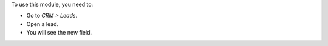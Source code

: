 To use this module, you need to:

* Go to *CRM > Leads*.
* Open a lead.
* You will see the new field.
